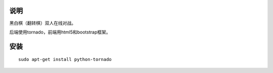 说明
===========

黑白棋（翻转棋）双人在线对战。

后端使用tornado，前端用html5和bootstrap框架。

安装
==========

::

    sudo apt-get install python-tornado
